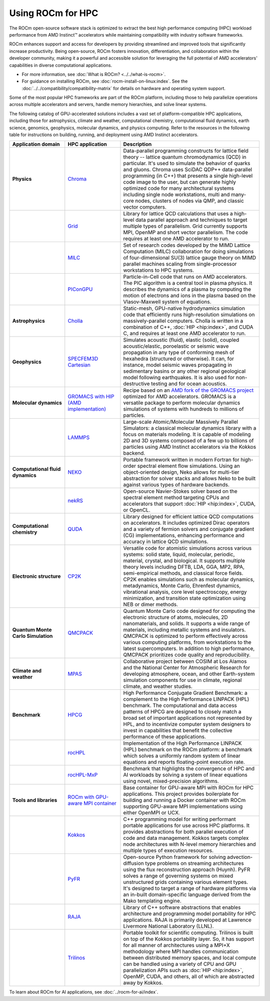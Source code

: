 .. meta::
   :description: How to use ROCm for HPC
   :keywords: ROCm, AI, high performance computing, HPC, usage, tutorial

******************
Using ROCm for HPC
******************

The ROCm open-source software stack is optimized to extract the best high
performance computing (HPC) workload performance from AMD Instinct™ accelerators
while maintaining compatibility with industry software frameworks.

ROCm enhances support and access for developers by providing streamlined and
improved tools that significantly increase productivity. Being open-source, ROCm
fosters innovation, differentiation, and collaboration within the developer
community, making it a powerful and accessible solution for leveraging the full
potential of AMD accelerators' capabilities in diverse computational
applications.

* For more information, see :doc:`What is ROCm? <../../what-is-rocm>`.

* For guidance on installing ROCm, see :doc:`rocm-install-on-linux:index`. See
  the :doc:`../../compatibility/compatibility-matrix` for details on hardware
  and operating system support.

Some of the most popular HPC frameworks are part of the ROCm platform, including
those to help parallelize operations across multiple accelerators and servers,
handle memory hierarchies, and solve linear systems.

.. image:: ../../data/how-to/rocm-for-hpc/hpc-stack-2024_6_20.png
   :align: center
   :alt: Software and hardware ecosystem surrounding ROCm and AMD Instinct for HPC

The following catalog of GPU-accelerated solutions includes a vast set of
platform-compatible HPC applications, including those for astrophysics, climate 
and weather, computational chemistry, computational fluid dynamics, earth
science, genomics, geophysics, molecular dynamics, and physics computing. Refer
to the resources in the following table for instructions on building, running,
and deployment using AMD Instinct accelerators.

.. _hpc-apps:

..
   Reduce font size of HPC app descriptions slightly.

.. raw:: html

   <style>
     #hpc-apps-table tr td:last-child {
       font-size: 0.9rem;
     }
   </style>

.. container::
   :name: hpc-apps-table

   .. list-table::
      :header-rows: 1
      :stub-columns: 1
      :widths: 2 2 5

      * - Application domain
        - HPC application
        - Description

      * - Physics
        - `Chroma <https://github.com/amd/InfinityHub-CI/tree/main/chroma/>`_
        - Data-parallel programming constructs for lattice field theory -- lattice
          quantum chromodynamics (QCD) in particular. It's used to simulate the
          behavior of quarks and gluons. Chroma uses SciDAC QDP++ data-parallel
          programming (in C++) that presents a single high-level code image to
          the user, but can generate highly optimized code for many
          architectural systems including single node workstations, multi and
          many-core nodes, clusters of nodes via QMP, and classic vector
          computers.

      * -
        - `Grid <https://github.com/amd/InfinityHub-CI/tree/main/grid/>`_
        - Library for lattice QCD calculations that uses a high-level data
          parallel approach and techniques to target multiple types of
          parallelism. Grid currently supports MPI, OpenMP and short vector
          parallelism. The code requires at least one AMD accelerator to run.

      * -
        - `MILC <https://github.com/amd/InfinityHub-CI/tree/main/milc/>`_
        - Set of research codes developed by the MIMD Lattice Computation (MILC)
          collaboration for doing simulations of four-dimensional SU(3) lattice
          gauge theory on MIMD parallel machines scaling from single-processor
          workstations to HPC systems.

      * -
        - `PIConGPU <https://github.com/amd/InfinityHub-CI/tree/main/picongpu>`_
        - Particle-in-Cell code that runs on AMD accelerators. The PIC algorithm
          is a central tool in plasma physics. It describes the dynamics of a
          plasma by computing the motion of electrons and ions in the plasma
          based on the Vlasov-Maxwell system of equations. 

      * - Astrophysics
        - `Cholla <https://github.com/amd/InfinityHub-CI/tree/main/cholla/>`_
        - Static-mesh, GPU-native hydrodynamics simulation code that efficiently
          runs high-resolution simulations on massively-parallel computers.
          Cholla is written in a combination of C++, :doc:`HIP <hip:index>`, and
          CUDA C, and requires at least one AMD accelerator to run.

      * - Geophysics
        - `SPECFEM3D Cartesian <https://github.com/amd/InfinityHub-CI/tree/main/specfem3d>`_
        - Simulates acoustic (fluid), elastic (solid), coupled acoustic/elastic,
          poroelastic or seismic wave propagation in any type of conforming mesh
          of hexahedra (structured or otherwise). It can, for instance, model
          seismic waves propagating in sedimentary basins or any other regional
          geological model following earthquakes. It is also used for
          non-destructive testing and for ocean acoustics.

      * - Molecular dynamics
        - `GROMACS with HIP (AMD implementation) <https://github.com/amd/InfinityHub-CI/tree/main/gromacs>`_
        - Recipe based on an
          `AMD fork of the GROMACS project <https://github.com/ROCm/gromacs>`_
          optimized for AMD accelerators. GROMACS is a versatile package to
          perform molecular dynamics simulations of systems with hundreds to
          millions of particles.

      * -
        - `LAMMPS <https://github.com/amd/InfinityHub-CI/tree/main/lammps>`_
        - Large-scale Atomic/Molecular Massively Parallel Simulators: a
          classical molecular dynamics library with a focus on materials
          modeling. It is capable of modeling 2D and 3D systems composed of a
          few up to billions of particles using AMD Instinct accelerators via
          the Kokkos backend.

      * - Computational fluid dynamics
        - `NEKO <https://github.com/amd/InfinityHub-CI/tree/main/neko>`_
        - Portable framework written in modern Fortran for high-order spectral
          element flow simulations. Using an object-oriented design, Neko allows
          for multi-tier abstraction for solver stacks and allows Neko to be
          built against various types of hardware backends.

      * -
        - `nekRS <https://github.com/amd/InfinityHub-CI/tree/main/nekrs>`_
        - Open-source Navier-Stokes solver based on the spectral element method
          targeting CPUs and accelerators that support :doc:`HIP <hip:index>`,
          CUDA, or OpenCL. 

      * - Computational chemistry
        - `QUDA <https://github.com/amd/InfinityHub-CI/tree/main/quda>`_
        - Library designed for efficient lattice QCD computations on
          accelerators. It includes optimized Dirac operators and a variety of
          fermion solvers and conjugate gradient (CG) implementations, enhancing
          performance and accuracy in lattice QCD simulations.

      * - Electronic structure
        - `CP2K <https://github.com/amd/InfinityHub-CI/tree/main/cp2k>`_
        - Versatile code for atomistic simulations across various systems:
          solid state, liquid, molecular, periodic, material, crystal, and
          biological. It supports multiple theory levels including DFTB, LDA,
          GGA, MP2, RPA, semi-empirical methods, and classical force fields.
          CP2K enables simulations such as molecular dynamics, metadynamics,
          Monte Carlo, Ehrenfest dynamics, vibrational analysis, core level
          spectroscopy, energy minimization, and transition state optimization
          using NEB or dimer methods.

      * - Quantum Monte Carlo Simulation
        - `QMCPACK <https://github.com/amd/InfinityHub-CI/tree/main/qmcpack>`_
        - Quantum Monte Carlo code designed for computing the electronic
          structure of atoms, molecules, 2D nanomaterials, and solids. It
          supports a wide range of materials, including metallic systems and
          insulators. QMCPACK is optimized to perform effectively across various
          computing platforms, from workstations to the latest supercomputers.
          In addition to high performance, QMCPACK prioritizes code quality and
          reproducibility.

      * - Climate and weather
        - `MPAS <https://github.com/amd/InfinityHub-CI/tree/main/mpas>`_
        - Collaborative project between COSIM at Los Alamos and the National
          Center for Atmospheric Research for developing atmosphere, ocean, and
          other Earth-system simulation components for use in climate, regional
          climate, and weather studies.

      * - Benchmark
        - `HPCG <https://github.com/amd/InfinityHub-CI/tree/main/hpcg>`_
        - High Performance Conjugate Gradient Benchmark: a complement to the
          High Performance LINPACK (HPL) benchmark. The computational and data
          access patterns of HPCG are designed to closely match a broad set of
          important applications not represented by HPL, and to incentivize
          computer system designers to invest in capabilities that benefit the
          collective performance of these applications.

      * -
        - `rocHPL <https://github.com/amd/InfinityHub-CI/tree/main/rochpl>`_
        - Implementation of the High Performance LINPACK (HPL) benchmark on the
          ROCm platform: a benchmark which solves a uniformly random system of
          linear equations and reports floating-point execution rate.

      * -
        - `rocHPL-MxP <https://github.com/amd/InfinityHub-CI/tree/main/hpl-mxp>`_
        - Benchmark that highlights the convergence of HPC and AI workloads by
          solving a system of linear equations using novel, mixed-precision
          algorithms.

      * - Tools and libraries
        - `ROCm with GPU-aware MPI container <https://github.com/amd/InfinityHub-CI/tree/main/base-gpu-mpi-rocm-docker>`_
        - Base container for GPU-aware MPI with ROCm for HPC applications. This
          project provides boilerplate for building and running a Docker
          container with ROCm supporting GPU-aware MPI implementations using
          either OpenMPI or UCX.

      * -
        - `Kokkos <https://github.com/amd/InfinityHub-CI/tree/main/kokkos>`_
        - C++ programming model for writing performant portable applications for
          use across HPC platforms. It provides abstractions for both parallel
          execution of code and data management. Kokkos targets complex node
          architectures with N-level memory hierarchies and multiple types of
          execution resources.

      * -
        - `PyFR <https://github.com/amd/InfinityHub-CI/tree/main/pyfr>`_
        - Open-source Python framework for solving advection-diffusion type
          problems on streaming architectures using the flux reconstruction
          approach (Huynh). PyFR solves a range of governing systems on mixed
          unstructured grids containing various element types. It's designed to
          target a range of hardware platforms via an in-built domain-specific
          language derived from the Mako templating engine.

      * -
        - `RAJA <https://github.com/amd/InfinityHub-CI/tree/main/raja>`_
        - Library of C++ software abstractions that enables architecture and
          programming model portability for HPC applications. RAJA is primarily
          developed at Lawrence Livermore National Laboratory (LLNL).

      * -
        - `Trilinos <https://github.com/amd/InfinityHub-CI/tree/main/trilinos>`_
        - Portable toolkit for scientific computing. Trilinos is built on top of
          the Kokkos portability layer. So, it has support for all manner of
          architectures using a MPI+X methodology where MPI handles
          communication between distributed memory spaces, and local compute can
          be handled using a variety of CPU and GPU parallelization APIs such as
          :doc:`HIP <hip:index>`, OpenMP, CUDA, and others, all of which are
          abstracted away by Kokkos.

To learn about ROCm for AI applications, see :doc:`../rocm-for-ai/index`.
